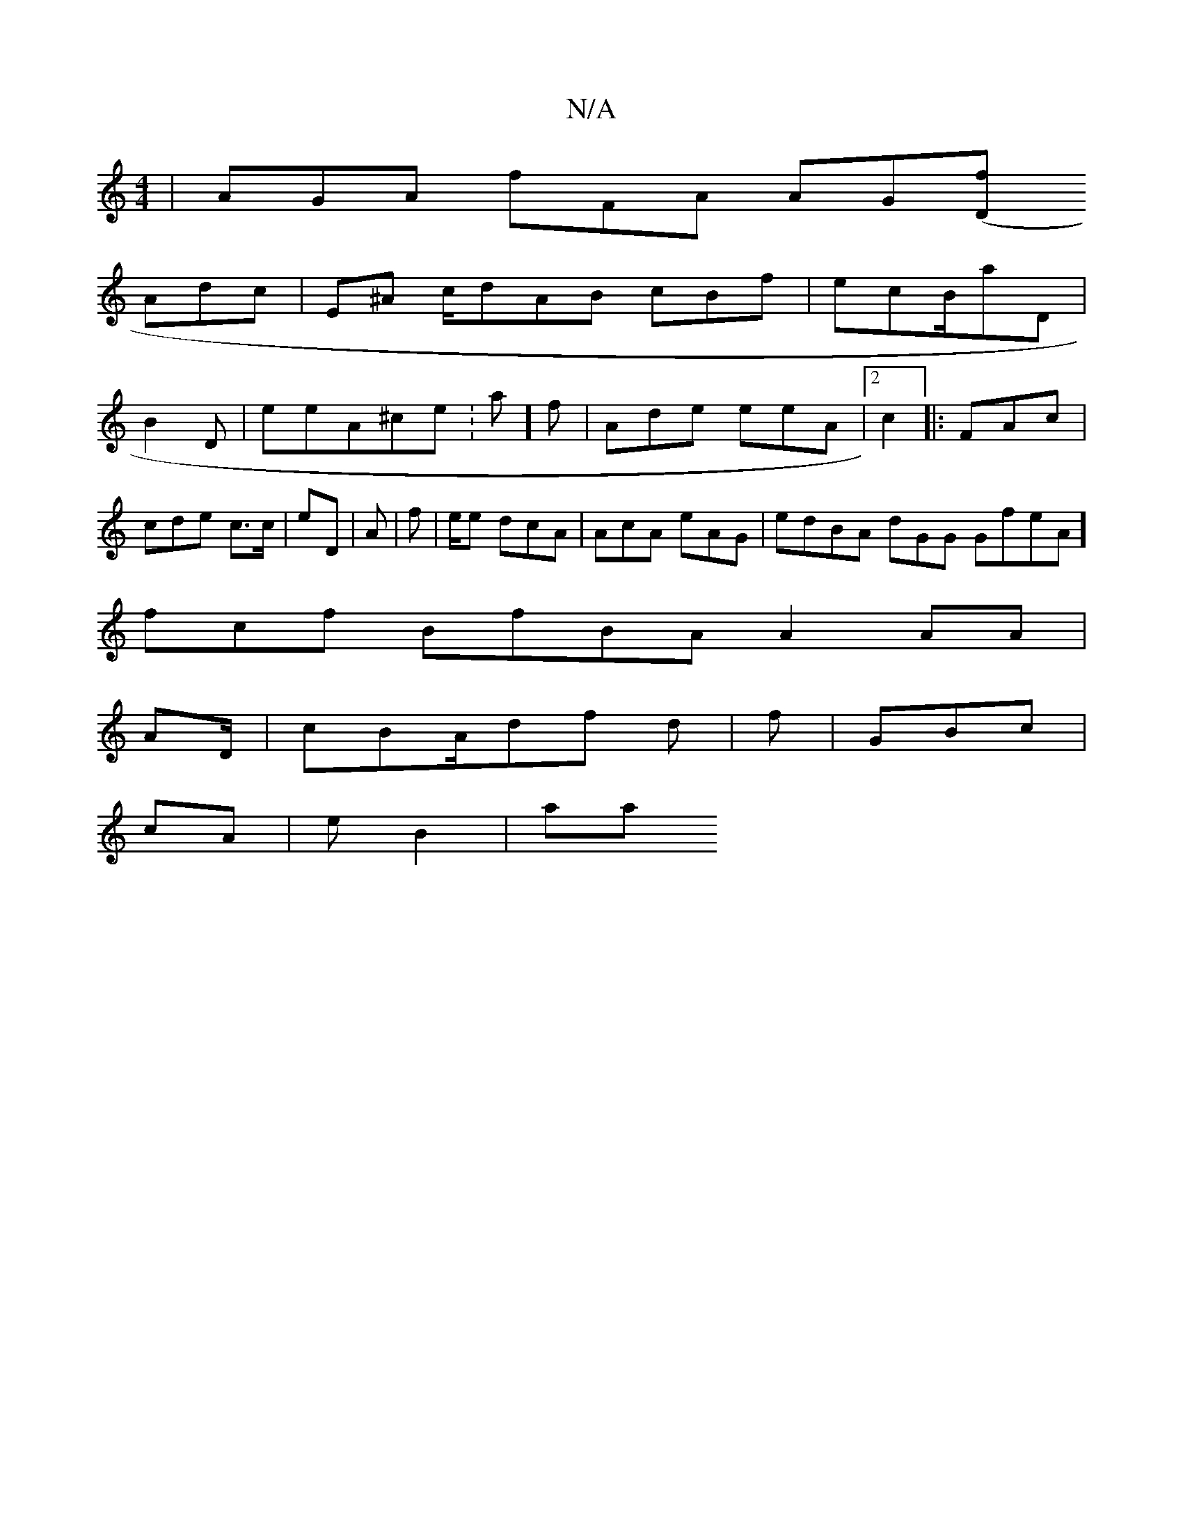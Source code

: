 X:1
T:N/A
M:4/4
R:N/A
K:Cmajor
|AGA fFA AG[(/Df||
Adc | E^A c/dAB cBf | ecB/aD|
B2 D | eeA^ce: a]f | Ade eeA |2c2 |:FAc | cde c>c | eD | A|f |e/e dcA | AcA eAG | edBA dGG GfeA]
fcf BfBA A2AA |
AD/ | cBA/df d|f | GBc |
cA | eB2 | aa